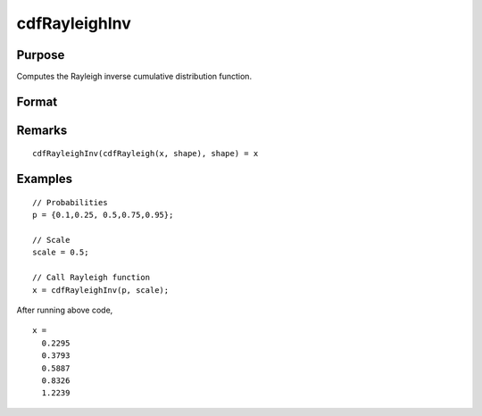 
cdfRayleighInv
==============================================

Purpose
----------------

Computes the Rayleigh inverse cumulative distribution function.

Format
----------------
.. function:: cdfRayleighInv(p, shape)

    :param p: Probabilities at which to compute the logistic inverse cumulative distribution function. :math:`0 < p < 1`.
    :type p: NxK matrix, Nx1 vector or scalar

    :param shape: Shape parameter, ExE conformable with *p*. *shape* must be greater than 0.
    :type shape: NxK matrix, Nx1 vector or scalar

    :returns: **x** (*NxK matrix, Nx1 vector or scalar*) - each value of *x* is the smallest integer such that the Rayleigh cumulative distribution function is equal to or exceeds the corresponding value of *p*.

Remarks
-------

::

   cdfRayleighInv(cdfRayleigh(x, shape), shape) = x

Examples
----------------

::

  // Probabilities
  p = {0.1,0.25, 0.5,0.75,0.95};

  // Scale
  scale = 0.5;

  // Call Rayleigh function
  x = cdfRayleighInv(p, scale);

After running above code,

::

  x =
    0.2295
    0.3793
    0.5887
    0.8326
    1.2239
    
.. seealso:: :func:`pdfRayleigh`, :func:`cdfRayleigh`
